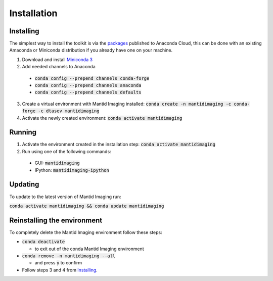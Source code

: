 Installation
============
Installing
----------

The simplest way to install the toolkit is via the packages_ published to Anaconda Cloud, this
can be done with an existing Amaconda or Miniconda distribution if you already
have one on your machine.

.. _packages: https://anaconda.org/dtasev/mantidimaging/

1. Download and install `Miniconda 3 <https://conda.io/miniconda.html>`_
2. Add needed channels to Anaconda

  - :code:`conda config --prepend channels conda-forge`
  - :code:`conda config --prepend channels anaconda`
  - :code:`conda config --prepend channels defaults`

3. Create a virtual environment with Mantid Imaging installed: :code:`conda create -n mantidimaging -c conda-forge -c dtasev mantidimaging`
4. Activate the newly created environment: :code:`conda activate mantidimaging`

Running
-------

1. Activate the environment created in the installation step: :code:`conda activate mantidimaging`
2. Run using one of the following commands:

  - GUI: :code:`mantidimaging`
  - IPython: :code:`mantidimaging-ipython`

Updating
--------
To update to the latest version of Mantid Imaging run:

:code:`conda activate mantidimaging && conda update mantidimaging`

Reinstalling the environment
----------------------------
To completely delete the Mantid Imaging environment follow these steps:

- :code:`conda deactivate`

  - to exit out of the conda Mantid Imaging environment

- :code:`conda remove -n mantidimaging --all`

  - and press :code:`y` to confirm

- Follow steps 3 and 4 from Installing_.